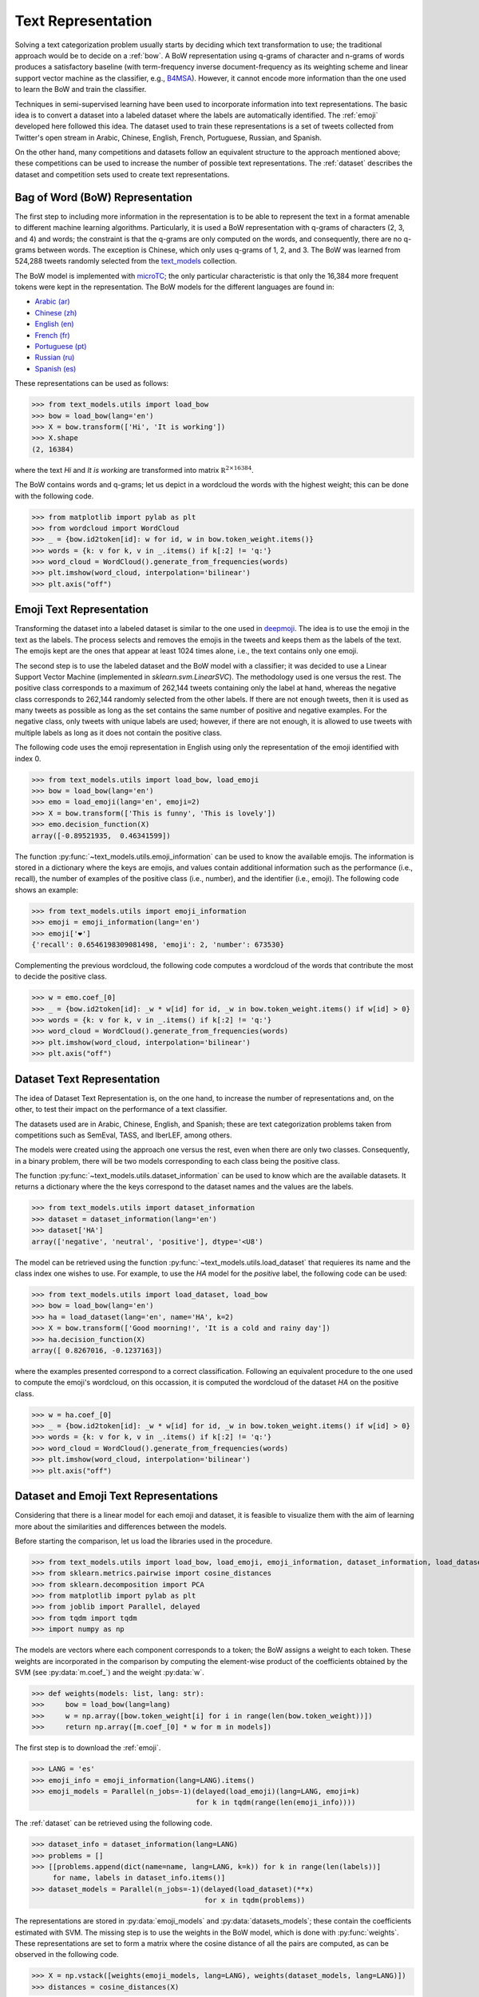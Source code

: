 .. _text_representation:

Text Representation
==========================================

.. image:: https://github.com/INGEOTEC/text_models/actions/workflows/test.yaml/badge.svg
	   :target: https://github.com/INGEOTEC/text_models/actions/workflows/test.yaml

.. image:: https://badge.fury.io/py/text-models.svg
	  :target: https://badge.fury.io/py/text-models

.. image:: https://coveralls.io/repos/github/INGEOTEC/text_models/badge.svg?branch=develop
	  :target: https://coveralls.io/github/INGEOTEC/text_models?branch=develop

.. image:: https://dev.azure.com/conda-forge/feedstock-builds/_apis/build/status/text_models-feedstock?branchName=main
	  :target: https://dev.azure.com/conda-forge/feedstock-builds/_build/latest?definitionId=16894&branchName=main

.. image:: https://img.shields.io/conda/vn/conda-forge/text_models.svg
	  :target: https://anaconda.org/conda-forge/text_models

.. image:: https://img.shields.io/conda/pn/conda-forge/text_models.svg
	  :target: https://anaconda.org/conda-forge/text_models

.. image:: https://readthedocs.org/projects/text-models/badge/?version=latest
      :target: https://text-models.readthedocs.io/en/latest/?badge=latest
      :alt: Documentation Status

Solving a text categorization problem usually starts by deciding which text transformation 
to use; the traditional approach would be to decide on a :ref:`bow`. 
A BoW representation using q-grams of character and n-grams of words produces 
a satisfactory baseline (with term-frequency inverse document-frequency as its 
weighting scheme and linear support vector machine as the classifier, e.g.,
`B4MSA <https://b4msa.readthedocs.io/en/latest>`_). 
However, it cannot encode more information than the one used 
to learn the BoW and train the classifier. 

Techniques in semi-supervised learning have been used to incorporate information 
into text representations. The basic idea is to convert a dataset into a labeled 
dataset where the labels are automatically identified. 
The :ref:`emoji` developed here followed this idea. 
The dataset used to train these representations is a set of tweets collected 
from Twitter's open stream in Arabic, Chinese, English, French, Portuguese, 
Russian, and Spanish.

On the other hand, many competitions and datasets follow an equivalent structure 
to the approach mentioned above; these competitions can be used to increase 
the number of possible text representations.  The :ref:`dataset`  
describes the dataset and competition sets used to create text representations. 

.. _bow:

Bag of Word (BoW) Representation
--------------------------------------

The first step to including more information in the representation is to be able 
to represent the text in a format amenable to different machine learning algorithms. 
Particularly, it is used a BoW representation with q-grams of 
characters (2, 3, and 4) and words; the constraint is that the q-grams are 
only computed on the words, and consequently, there are no q-grams between words. 
The exception is Chinese, which only uses q-grams of 1, 2, and 3. 
The BoW was learned from 524,288 tweets randomly selected from the 
`text_models <https://text-models.readthedocs.io/en/latest/>`_ collection.

The BoW model is implemented with `microTC <https://microtc.readthedocs.io/en/latest/>`_; 
the only particular characteristic is that only the 16,384 more frequent tokens 
were kept in the representation. The BoW models for the different languages are found in:

* `Arabic (ar) <https://github.com/INGEOTEC/text_models/releases/download/models/ar_2.4.2.microtc>`_
* `Chinese (zh) <https://github.com/INGEOTEC/text_models/releases/download/models/zh_2.4.2.microtc>`_ 
* `English (en) <https://github.com/INGEOTEC/text_models/releases/download/models/en_2.4.2.microtc>`_
* `French (fr) <https://github.com/INGEOTEC/text_models/releases/download/models/fr_2.4.2.microtc>`_
* `Portuguese (pt) <https://github.com/INGEOTEC/text_models/releases/download/models/pt_2.4.2.microtc>`_
* `Russian (ru) <https://github.com/INGEOTEC/text_models/releases/download/models/ru_2.4.2.microtc>`_
* `Spanish (es) <https://github.com/INGEOTEC/text_models/releases/download/models/es_2.4.2.microtc>`_


These representations can be used as follows:

>>> from text_models.utils import load_bow
>>> bow = load_bow(lang='en')
>>> X = bow.transform(['Hi', 'It is working'])
>>> X.shape
(2, 16384)

where the text *Hi* and *It is working* 
are transformed into matrix :math:`\mathbb R^{2 \times 16384}`.

The BoW contains words and q-grams; let us depict in a wordcloud the 
words with the highest weight; this can be done with the following code.  

>>> from matplotlib import pylab as plt
>>> from wordcloud import WordCloud
>>> _ = {bow.id2token[id]: w for id, w in bow.token_weight.items()}
>>> words = {k: v for k, v in _.items() if k[:2] != 'q:'}
>>> word_cloud = WordCloud().generate_from_frequencies(words)
>>> plt.imshow(word_cloud, interpolation='bilinear')
>>> plt.axis("off")

.. 
      plt.tight_layout()
      plt.savefig('bow-wordcloud.png')
.. image:: bow-wordcloud.png

.. _emoji:

Emoji Text Representation
--------------------------------

Transforming the dataset into a labeled dataset is similar to the one used in 
`deepmoji <https://aclanthology.org/D17-1169/>`_. 
The idea is to use the emoji in the text as the labels. 
The process selects and removes the emojis in the tweets and keeps them as the 
labels of the text. The emojis kept are the ones that appear at least 1024 times 
alone, i.e., the text contains only one emoji. 

The second step is to use the labeled dataset and the BoW model with a classifier; 
it was decided to use a Linear Support Vector Machine 
(implemented in `sklearn.svm.LinearSVC`). The methodology used is one versus the rest. 
The positive class corresponds to a maximum of 262,144 tweets containing only the label at hand, 
whereas the negative class corresponds to 262,144 randomly selected from the other labels. 
If there are not enough tweets, then it is used as many tweets as possible 
as long as the set contains the same number of positive and negative examples. 
For the negative class, only tweets with unique labels are used; however, 
if there are not enough, it is allowed to use tweets with multiple labels as long as 
it does not contain the positive class. 

The following code uses the emoji representation in English using only the representation 
of the emoji identified with index 0. 

>>> from text_models.utils import load_bow, load_emoji
>>> bow = load_bow(lang='en')
>>> emo = load_emoji(lang='en', emoji=2)
>>> X = bow.transform(['This is funny', 'This is lovely'])
>>> emo.decision_function(X)
array([-0.89521935,  0.46341599])

The function :py:func:`~text_models.utils.emoji_information` 
can be used to know the available emojis. 
The information is stored in a dictionary where the keys are emojis, 
and values contain additional information such as the performance (i.e., recall), 
the number of examples of the positive class (i.e., number), 
and the identifier (i.e., emoji). The following code shows an example:

>>> from text_models.utils import emoji_information
>>> emoji = emoji_information(lang='en')
>>> emoji['❤️']
{'recall': 0.6546198309081498, 'emoji': 2, 'number': 673530}

Complementing the previous wordcloud, the following code computes a wordcloud 
of the words that contribute the most to decide the positive class. 

>>> w = emo.coef_[0]
>>> _ = {bow.id2token[id]: _w * w[id] for id, _w in bow.token_weight.items() if w[id] > 0}
>>> words = {k: v for k, v in _.items() if k[:2] != 'q:'}
>>> word_cloud = WordCloud().generate_from_frequencies(words)
>>> plt.imshow(word_cloud, interpolation='bilinear')
>>> plt.axis("off")

.. 
      plt.tight_layout()
      plt.savefig('emoji-wordcloud.png')
.. image:: emoji-wordcloud.png

.. _dataset:

Dataset Text Representation
---------------------------------

The idea of Dataset Text Representation is, on the one hand, to increase the number 
of representations and, on the other, to test their impact on the performance 
of a text classifier. 

The datasets used are in Arabic, Chinese, English, and Spanish; 
these are text categorization problems taken from competitions such as
SemEval, TASS, and IberLEF, among others. 

The models were created using the approach one versus the rest, 
even when there are only two classes. Consequently, in a binary problem, 
there will be two models corresponding to each class being the positive class. 

The function :py:func:`~text_models.utils.dataset_information` can be used
to know which are the available datasets. It returns a dictionary where the
the keys correspond to the dataset names and the values are the labels. 

>>> from text_models.utils import dataset_information
>>> dataset = dataset_information(lang='en')
>>> dataset['HA']
array(['negative', 'neutral', 'positive'], dtype='<U8')

The model can be retrieved using the function :py:func:`~text_models.utils.load_dataset`
that requieres its name and the class index one wishes to use. 
For example, to use the *HA* model
for the *positive* label, the following code can be used:

>>> from text_models.utils import load_dataset, load_bow
>>> bow = load_bow(lang='en')
>>> ha = load_dataset(lang='en', name='HA', k=2)
>>> X = bow.transform(['Good moorning!', 'It is a cold and rainy day'])
>>> ha.decision_function(X)
array([ 0.8267016, -0.1237163])

where the examples presented correspond to a correct
classification. Following an equivalent procedure to the one used 
to compute the emoji's wordcloud, on this occassion, 
it is computed the wordcloud of the dataset *HA* on the 
positive class.

>>> w = ha.coef_[0]
>>> _ = {bow.id2token[id]: _w * w[id] for id, _w in bow.token_weight.items() if w[id] > 0}
>>> words = {k: v for k, v in _.items() if k[:2] != 'q:'}
>>> word_cloud = WordCloud().generate_from_frequencies(words)
>>> plt.imshow(word_cloud, interpolation='bilinear')
>>> plt.axis("off")

.. 
      plt.tight_layout()
      plt.savefig('dataset-wordcloud.png')
.. image:: dataset-wordcloud.png

Dataset and Emoji Text Representations
------------------------------------------

Considering that there is a linear model for each emoji and dataset, it is feasible 
to visualize them with the aim of learning more about the similarities and differences 
between the models. 

Before starting the comparison, let us load the libraries used in the procedure. 

>>> from text_models.utils import load_bow, load_emoji, emoji_information, dataset_information, load_dataset
>>> from sklearn.metrics.pairwise import cosine_distances
>>> from sklearn.decomposition import PCA
>>> from matplotlib import pylab as plt
>>> from joblib import Parallel, delayed
>>> from tqdm import tqdm
>>> import numpy as np

The models are vectors where each component corresponds to a token; 
the BoW assigns a weight to each token. 
These weights are incorporated in the comparison by computing the 
element-wise product of the coefficients obtained by the SVM (see :py:data:`m.coef_`) 
and the weight :py:data:`w`. 

>>> def weights(models: list, lang: str):
>>> 	bow = load_bow(lang=lang)
>>> 	w = np.array([bow.token_weight[i] for i in range(len(bow.token_weight))])
>>> 	return np.array([m.coef_[0] * w for m in models])

The first step is to download the :ref:`emoji`.

>>> LANG = 'es'
>>> emoji_info = emoji_information(lang=LANG).items()
>>> emoji_models = Parallel(n_jobs=-1)(delayed(load_emoji)(lang=LANG, emoji=k)
                                       for k in tqdm(range(len(emoji_info))))

The :ref:`dataset` can be retrieved using the following code. 

>>> dataset_info = dataset_information(lang=LANG)
>>> problems = []
>>> [[problems.append(dict(name=name, lang=LANG, k=k)) for k in range(len(labels))]
     for name, labels in dataset_info.items()]
>>> dataset_models = Parallel(n_jobs=-1)(delayed(load_dataset)(**x)
                                         for x in tqdm(problems))

The representations are stored in :py:data:`emoji_models` and :py:data:`datasets_models`; 
these contain the coefficients estimated with SVM. The missing step is 
to use the weights in the BoW model, which is done with :py:func:`weights`. 
These representations are set to form a matrix where the cosine distance of all 
the pairs are computed, as can be observed in the following code. 

>>> X = np.vstack([weights(emoji_models, lang=LANG), weights(dataset_models, lang=LANG)])
>>> distances = cosine_distances(X)

The final step is to visualize :py:data:`X` using :py:class:`~sklearn.decomposition.PCA`
to reduce the number of dimensions to two. The figure presents in black the emojis 
and red the datasets. 

>>> pca = PCA(n_components=2).fit(distances)
>>> for x, y in pca.transform(distances[:len(emoji_info)]):
>>> 	plt.plot(x, y, 'k.')
>>> for x, y in pca.transform(distances[len(emoji_models):]):
>>> 	plt.plot(x, y, 'r.')

.. 
     	plt.tick_params(axis='both', bottom=False, labelbottom=False, left=False, labelleft=False)
      plt.tight_layout()
      plt.savefig('emoji-dataset-vis.png')
.. image:: emoji-dataset-vis.png

Example
~~~~~~~~~~~~~~~~~~

Let us assume that there is a text classification problem that one wants to 
visualize using the above procedure. The first step is to load the libraries 
needed. 

>>> from EvoMSA import base	
>>> from microtc.utils import tweet_iterator
>>> import os
>>> from sklearn.svm import LinearSVC

The second step is to load the dataset into the memory; 
this can be done with the following instructions. 

>>> tweets = os.path.join(os.path.dirname(base.__file__), 'tests', 'tweets.json')
>>> D = list(tweet_iterator(tweets))

It is time to estimate the parameters of the linear SVM, and scale the parameters
obtained with the tokens' weights. 

>>> bow = load_bow(lang='es')
>>> m = LinearSVC().fit(bow.transform(D),
                        [x['klass'] for x in D])
>>> w = np.array([bow.token_weight[i] for i in range(len(bow.token_weight))])
>>> P = [w * c for c in m.coef_]

The problem is represented in the matrix :py:data:`P`, the next step is to use :py:data:`P` 
and :py:data:`X` to compute the cosine distance as follows:

>>> P_dis = cosine_distances(P, X)

Let us depict the problem points along with the emoji and dataset points.
In the following figure, the first 64 emojis are in black, the problem points are in red,
and the rest of the emojis and datasets are in lightgrey.

>>> for x, y in pca.transform(distances[64:]):
>>> 	plt.plot(x, y, '.', color='lightgrey')
>>> for x, y in pca.transform(distances[:64]):
>>> 	plt.plot(x, y, 'k.')
>>> for x, y in pca.transform(P_dis):
>>> 	plt.plot(x, y, 'r.')

.. 
	plt.tick_params(axis='both', bottom=False, labelbottom=False, left=False, labelleft=False)
	plt.tight_layout()
	plt.savefig('emoji64-problem.png')
.. image:: emoji64-problem.png

The idea is that a figure similar to the one produced above provides information about 
the performance of a system developed on the text representations used. 
For example, to complement the example, the following code uses the first 64 emojis 
and the BoW as text representations. 
These representations are combined using a stack generalization approach 
(see `EvoMSA <https://evomsa.readthedocs.io/en/latest/>`_).

>>> from EvoMSA.utils import linearSVC_array
>>> from EvoMSA.model import LabeledDataSet
>>> coef, intercept = linearSVC_array(emoji_models[:64])
>>> emo = LabeledDataSet(textModel=bow, coef=coef, intercept=intercept)
>>> evomsa = base.EvoMSA(models=[[bow, 'sklearn.svm.LinearSVC'],
                                 [emo, 'EvoMSA.model.SVCWrapper']],
                         stacked_method='sklearn.naive_bayes.GaussianNB',
                         TR=False).fit(D, [x['klass'] for x in D])

The final step is to use the model to predict; the next code predicts two sentences
in Spanish, i.e., *Good moorning!* and *It is a cold and rainy day*. 

>>> evomsa.predict(['Buenos días!', 'Es un día frío y lluvioso']) 
array(['P', 'N'], dtype='<U4')

Work to be done
------------------------------

